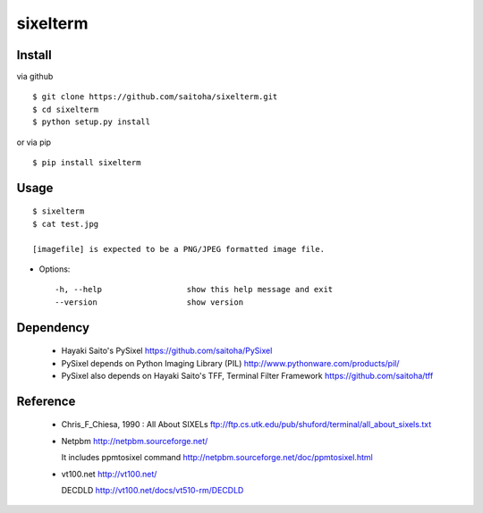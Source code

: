 sixelterm
=========

Install
-------

via github ::

    $ git clone https://github.com/saitoha/sixelterm.git
    $ cd sixelterm
    $ python setup.py install

or via pip ::

    $ pip install sixelterm


Usage
-----

::

    $ sixelterm
    $ cat test.jpg 

    [imagefile] is expected to be a PNG/JPEG formatted image file.

* Options::

    -h, --help                  show this help message and exit
    --version                   show version

Dependency
----------
 - Hayaki Saito's PySixel
   https://github.com/saitoha/PySixel

 - PySixel depends on Python Imaging Library (PIL)
   http://www.pythonware.com/products/pil/ 

 - PySixel also depends on Hayaki Saito's TFF, Terminal Filter Framework
   https://github.com/saitoha/tff


Reference
---------
 - Chris_F_Chiesa, 1990 : All About SIXELs
   ftp://ftp.cs.utk.edu/pub/shuford/terminal/all_about_sixels.txt

 - Netpbm http://netpbm.sourceforge.net/

   It includes ppmtosixel command
   http://netpbm.sourceforge.net/doc/ppmtosixel.html

 - vt100.net http://vt100.net/

   DECDLD
   http://vt100.net/docs/vt510-rm/DECDLD

